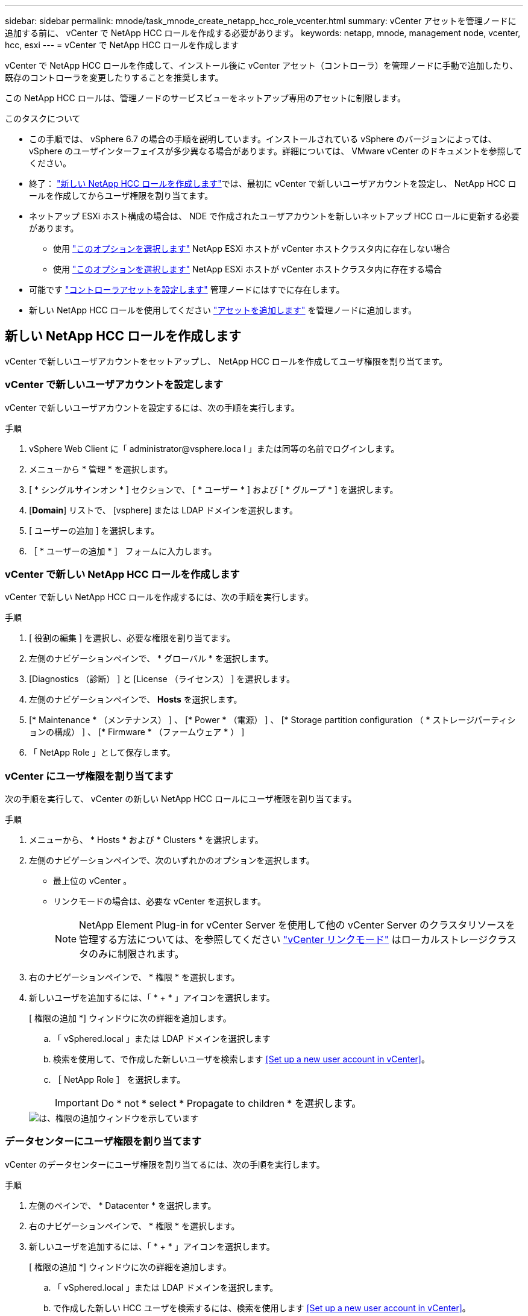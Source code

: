 ---
sidebar: sidebar 
permalink: mnode/task_mnode_create_netapp_hcc_role_vcenter.html 
summary: vCenter アセットを管理ノードに追加する前に、 vCenter で NetApp HCC ロールを作成する必要があります。 
keywords: netapp, mnode, management node, vcenter, hcc, esxi 
---
= vCenter で NetApp HCC ロールを作成します


[role="lead"]
vCenter で NetApp HCC ロールを作成して、インストール後に vCenter アセット（コントローラ）を管理ノードに手動で追加したり、既存のコントローラを変更したりすることを推奨します。

この NetApp HCC ロールは、管理ノードのサービスビューをネットアップ専用のアセットに制限します。

.このタスクについて
* この手順では、 vSphere 6.7 の場合の手順を説明しています。インストールされている vSphere のバージョンによっては、 vSphere のユーザインターフェイスが多少異なる場合があります。詳細については、 VMware vCenter のドキュメントを参照してください。
* 終了： link:task_mnode_create_netapp_hcc_role_vcenter.html#create-a-new-netapp-hcc-role["新しい NetApp HCC ロールを作成します"]では、最初に vCenter で新しいユーザアカウントを設定し、 NetApp HCC ロールを作成してからユーザ権限を割り当てます。
* ネットアップ ESXi ホスト構成の場合は、 NDE で作成されたユーザアカウントを新しいネットアップ HCC ロールに更新する必要があります。
+
** 使用 link:task_mnode_create_netapp_hcc_role_vcenter.html#netapp-esxi-host-does-not-exist-in-a-vcenter-host-cluster["このオプションを選択します"] NetApp ESXi ホストが vCenter ホストクラスタ内に存在しない場合
** 使用 link:task_mnode_create_netapp_hcc_role_vcenter.html#netapp-esxi-host-exists-in-a-vcenter-host-cluster["このオプションを選択します"] NetApp ESXi ホストが vCenter ホストクラスタ内に存在する場合


* 可能です link:task_mnode_create_netapp_hcc_role_vcenter.html#controller-asset-already-exists-on-the-management-node["コントローラアセットを設定します"] 管理ノードにはすでに存在します。
* 新しい NetApp HCC ロールを使用してください link:task_mnode_create_netapp_hcc_role_vcenter.html#add-an-asset-to-the-management-node["アセットを追加します"] を管理ノードに追加します。




== 新しい NetApp HCC ロールを作成します

vCenter で新しいユーザアカウントをセットアップし、 NetApp HCC ロールを作成してユーザ権限を割り当てます。



=== vCenter で新しいユーザアカウントを設定します

vCenter で新しいユーザアカウントを設定するには、次の手順を実行します。

.手順
. vSphere Web Client に「 \administrator@vsphere.loca l 」または同等の名前でログインします。
. メニューから * 管理 * を選択します。
. [ * シングルサインオン * ] セクションで、 [ * ユーザー * ] および [ * グループ * ] を選択します。
. [*Domain*] リストで、 [vsphere] または LDAP ドメインを選択します。
. [ ユーザーの追加 ] を選択します。
. ［ * ユーザーの追加 * ］ フォームに入力します。




=== vCenter で新しい NetApp HCC ロールを作成します

vCenter で新しい NetApp HCC ロールを作成するには、次の手順を実行します。

.手順
. [ 役割の編集 ] を選択し、必要な権限を割り当てます。
. 左側のナビゲーションペインで、 * グローバル * を選択します。
. [Diagnostics （診断） ] と [License （ライセンス） ] を選択します。
. 左側のナビゲーションペインで、 *Hosts* を選択します。
. [* Maintenance * （メンテナンス） ] 、 [* Power * （電源） ] 、 [* Storage partition configuration （ * ストレージパーティションの構成） ] 、 [* Firmware * （ファームウェア * ） ]
. 「 NetApp Role 」として保存します。




=== vCenter にユーザ権限を割り当てます

次の手順を実行して、 vCenter の新しい NetApp HCC ロールにユーザ権限を割り当てます。

.手順
. メニューから、 * Hosts * および * Clusters * を選択します。
. 左側のナビゲーションペインで、次のいずれかのオプションを選択します。
+
** 最上位の vCenter 。
** リンクモードの場合は、必要な vCenter を選択します。
+

NOTE: NetApp Element Plug-in for vCenter Server を使用して他の vCenter Server のクラスタリソースを管理する方法については、を参照してください link:https://docs.netapp.com/us-en/vcp/vcp_concept_linkedmode.html["vCenter リンクモード"^] はローカルストレージクラスタのみに制限されます。



. 右のナビゲーションペインで、 * 権限 * を選択します。
. 新しいユーザを追加するには、「 * + * 」アイコンを選択します。
+
[ 権限の追加 *] ウィンドウに次の詳細を追加します。

+
.. 「 vSphered.local 」または LDAP ドメインを選択します
.. 検索を使用して、で作成した新しいユーザを検索します <<Set up a new user account in vCenter>>。
.. ［ NetApp Role ］ を選択します。
+

IMPORTANT: Do * not * select * Propagate to children * を選択します。

+
image::mnode_new_HCC_role_vcenter.PNG[は、権限の追加ウィンドウを示しています]







=== データセンターにユーザ権限を割り当てます

vCenter のデータセンターにユーザ権限を割り当てるには、次の手順を実行します。

.手順
. 左側のペインで、 * Datacenter * を選択します。
. 右のナビゲーションペインで、 * 権限 * を選択します。
. 新しいユーザを追加するには、「 * + * 」アイコンを選択します。
+
[ 権限の追加 *] ウィンドウに次の詳細を追加します。

+
.. 「 vSphered.local 」または LDAP ドメインを選択します。
.. で作成した新しい HCC ユーザを検索するには、検索を使用します <<Set up a new user account in vCenter>>。
.. 「 ReadOnly ロール」を選択します。
+

IMPORTANT: Do * not * select * Propagate to children * を選択します。







=== NetApp HCI データストアにユーザ権限を割り当てます

vCenter で NetApp HCI データストアにユーザ権限を割り当てるには、次の手順を実行します。

.手順
. 左側のペインで、 * Datacenter * を選択します。
. 新しいストレージフォルダを作成します。[*Datacenter] を右クリックし、 [*Create storage folder* ] を選択します。
. すべての NetApp HCI データストアをストレージクラスタからローカルにコンピューティングノードに転送し、新しいストレージフォルダに移動します。
. 新しいストレージフォルダを選択します。
. 右のナビゲーションペインで、 * 権限 * を選択します。
. 新しいユーザを追加するには、「 * + * 」アイコンを選択します。
+
[ 権限の追加 *] ウィンドウに次の詳細を追加します。

+
.. 「 vSphered.local 」または LDAP ドメインを選択します。
.. で作成した新しい HCC ユーザを検索するには、検索を使用します <<Set up a new user account in vCenter>>。
.. 「管理者ロール」を選択します
.. * 子に伝播 * を選択する。






=== ネットアップホストクラスタにユーザ権限を割り当てます

vCenter でネットアップホストクラスタにユーザ権限を割り当てるには、次の手順を実行します。

.手順
. 左側のナビゲーションペインで、ネットアップホストクラスタを選択します。
. 右のナビゲーションペインで、 * 権限 * を選択します。
. 新しいユーザを追加するには、「 * + * 」アイコンを選択します。
+
[ 権限の追加 *] ウィンドウに次の詳細を追加します。

+
.. 「 vSphered.local 」または LDAP ドメインを選択します。
.. で作成した新しい HCC ユーザを検索するには、検索を使用します <<Set up a new user account in vCenter>>。
.. 「 NetApp Role 」または「 Administrator 」を選択します。
.. * 子に伝播 * を選択する。






== NetApp ESXi ホスト構成

ネットアップ ESXi ホスト構成の場合は、 NDE で作成されたユーザアカウントを新しいネットアップ HCC ロールに更新する必要があります。



=== NetApp ESXi ホストが vCenter ホストクラスタに存在しません

NetApp ESXi ホストが vCenter ホストクラスタ内にない場合は、次の手順を使用して vCenter でネットアップ HCC ロールとユーザ権限を割り当てることができます。

.手順
. メニューから、 * Hosts * および * Clusters * を選択します。
. 左側のナビゲーションペインで、 NetApp ESXi ホストを選択します。
. 右のナビゲーションペインで、 * 権限 * を選択します。
. 新しいユーザを追加するには、「 * + * 」アイコンを選択します。
+
[ 権限の追加 *] ウィンドウに次の詳細を追加します。

+
.. 「 vSphered.local 」または LDAP ドメインを選択します。
.. 検索を使用して、で作成した新しいユーザを検索します <<Set up a new user account in vCenter>>。
.. 「 NetApp Role 」または「 Administrator 」を選択します。


. * 子に伝播 * を選択する。




=== NetApp ESXi ホストが vCenter ホストクラスタに存在する

ネットアップ ESXi ホストが他のベンダーの ESXi ホストを含む vCenter ホストクラスタ内にある場合は、次の手順を使用してネットアップの HCC ロールとユーザ権限を vCenter で割り当てることができます。

. メニューから、 * Hosts * および * Clusters * を選択します。
. 左側のナビゲーションペインで、目的のホストクラスタを展開します。
. 右のナビゲーションペインで、 * 権限 * を選択します。
. 新しいユーザを追加するには、「 * + * 」アイコンを選択します。
+
[ 権限の追加 *] ウィンドウに次の詳細を追加します。

+
.. 「 vSphered.local 」または LDAP ドメインを選択します。
.. 検索を使用して、で作成した新しいユーザを検索します <<Set up a new user account in vCenter>>。
.. ［ NetApp Role ］ を選択します。
+

IMPORTANT: Do * not * select * Propagate to children * を選択します。



. 左側のナビゲーションペインで、 NetApp ESXi ホストを選択します。
. 右のナビゲーションペインで、 * 権限 * を選択します。
. 新しいユーザを追加するには、「 * + * 」アイコンを選択します。
+
[ 権限の追加 *] ウィンドウに次の詳細を追加します。

+
.. 「 vSphered.local 」または LDAP ドメインを選択します。
.. 検索を使用して、で作成した新しいユーザを検索します <<Set up a new user account in vCenter>>。
.. 「 NetApp Role 」または「 Administrator 」を選択します。
.. * 子に伝播 * を選択する。


. ホストクラスタ内の残りの NetApp ESXi ホストに対して同じ手順を繰り返します。




== 管理ノードにはすでにコントローラアセットが存在します

コントローラアセットが管理ノードにすでに存在する場合は、次の手順を実行して、「 PUT /assets/{asset_id }/controllers /{controller_id } 」を使用してコントローラを設定します。

.手順
. 管理ノードの mNode サービス API UI にアクセスします。
+
https://<ManagementNodeIP>/mnode`

. 「 * Authorize * 」を選択し、 API 呼び出しにアクセスするためのクレデンシャルを入力します。
. [get/assets] を選択して、親 ID を取得します。
. 'put/assets/{asset_id }/controllers /{controller_id }' を選択します
+
.. アカウントセットアップで作成したクレデンシャルを要求の本文に入力します。






== 管理ノードにアセットを追加します

インストール後に新しいアセットを手動で追加する必要がある場合は、で作成した新しい HCC ユーザアカウントを使用します <<Set up a new user account in vCenter>>。詳細については、を参照してください link:task_mnode_add_assets.html["管理ノードにコントローラアセットを追加します"]。



== 詳細については、こちらをご覧ください

* https://docs.netapp.com/us-en/vcp/index.html["vCenter Server 向け NetApp Element プラグイン"^]
* https://www.netapp.com/data-storage/solidfire/documentation["SolidFire and Element Resources ページにアクセスします"^]

